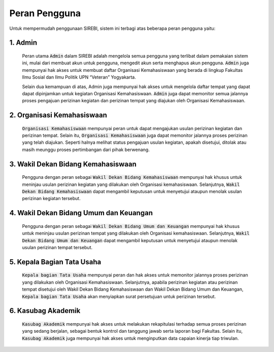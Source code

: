 .. Sistem Informasi Reformasi Birokrasi documentation master file, created by
   sphinx-quickstart on Fri Nov 29 06:21:38 2019.
   You can adapt this file completely to your liking, but it should at least
   contain the root `toctree` directive.

***************
Peran Pengguna
***************

Untuk mempermudah penggunaan SIREBI, sistem ini terbagi atas beberapa peran pengguna yaitu: 

1. Admin
=========
	
	Peran utama :code:`Admin` dalam SIREBI adalah mengelola semua pengguna yang terlibat dalam pemakaian sistem ini, mulai dari membuat akun untuk pengguna, mengedit akun serta menghapus akun pengguna. :code:`Admin` juga mempunyai hak akses untuk membuat daftar Organisasi Kemahasiswaan yang berada di lingkup Fakultas Ilmu Sosial dan Ilmu Politik UPN “Veteran” Yogyakarta.

	Selain dua kemampuan di atas, Admin juga mempunyai hak akses untuk mengelola daftar tempat yang dapat dapat dipinjamkan untuk kegiatan Organisasi Kemahasiswaan. :code:`Admin` juga dapat memonitor semua jalannya proses pengajuan perizinan kegiatan dan perizinan tempat yang diajukan oleh Organisasi Kemahasiswaan.  
 

2. Organisasi Kemahasiswaan
============================
	
	:code:`Organisasi Kemahasiswaan` mempunyai peran untuk dapat mengajukan usulan perizinan kegiatan dan perizinan tempat. Selain itu, :code:`Organisasi Kemahasiswaan` juga dapat memonitor jalannya proses perizinan yang telah diajukan. Seperti halnya melihat status pengajuan usulan kegiatan, apakah disetujui, ditolak atau masih meunggu proses pertimbangan dari pihak berwenang.


3. Wakil Dekan Bidang Kemahasiswaan
====================================
	
	Pengguna dengan peran sebagai :code:`Wakil Dekan Bidang Kemahasiswaan` mempunyai hak khusus untuk meninjau usulan perizinan kegiatan yang dilakukan oleh Organisasi kemahasiswaan. Selanjutnya, :code:`Wakil Dekan Bidang Kemahasiswaan` dapat mengambil keputusan untuk menyetujui ataupun menolak usulan perizinan kegiatan tersebut.


4. Wakil Dekan Bidang Umum dan Keuangan
========================================

	Pengguna dengan peran sebagai :code:`Wakil Dekan Bidang Umum dan Keuangan` mempunyai hak khusus untuk meninjau usulan perizinan tempat yang dilakukan oleh Organisasi kemahasiswaan. Selanjutnya, :code:`Wakil Dekan Bidang Umum dan Keuangan` dapat mengambil keputusan untuk menyetujui ataupun menolak usulan perizinan tempat tersebut.


5. Kepala Bagian Tata Usaha
============================

	:code:`Kepala bagian Tata Usaha` mempunyai peran dan hak akses untuk memonitor jalannya proses perizinan yang dilakukan oleh Organisasi Kemahasiswaan. Selanjutnya, apabila perizinan kegiatan atau perizinan tempat disetujui oleh Wakil Dekan Bidang Kemahasiswaan dan Wakil Dekan Bidang Umum dan Keuangan, :code:`Kepala bagian Tata Usaha` akan menyiapkan surat persetujuan untuk perizinan tersebut.


6. Kasubag Akademik
====================

	:code:`Kasubag Akademik` mempunyai hak akses untuk melakukan rekapitulasi terhadap semua proses perizinan yang sedang berjalan, sebagai bentuk kontrol dan tanggung jawab serta laporan bagi Fakultas. Selain itu, :code:`Kasubag Akademik` juga mempunyai hak akses untuk menginputkan data capaian kinerja tiap triwulan.